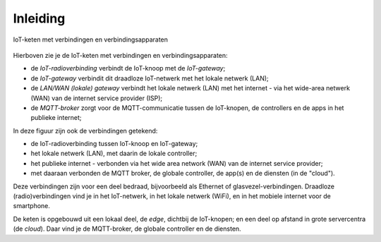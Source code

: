 Inleiding
---------

.. figure:: IoT-chain-communication.png
    :width: 800px
    :align: center

    IoT-keten met verbindingen en verbindingsapparaten

Hierboven zie je de IoT-keten met verbindingen en verbindingsapparaten:

* de *IoT-radioverbinding* verbindt de IoT-knoop met de *IoT-gateway*;
* de *IoT-gateway* verbindit dit draadloze IoT-netwerk met het lokale netwerk (LAN);
* de *LAN/WAN (lokale) gateway* verbindt het lokale netwerk (LAN) met het internet
  - via het wide-area netwerk (WAN) van de internet service provider (ISP);
* de *MQTT-broker* zorgt voor de MQTT-communicatie tussen de IoT-knopen,
  de controllers en de apps in het publieke internet;

In deze figuur zijn ook de verbindingen getekend:

* de IoT-radioverbinding tussen IoT-knoop en IoT-gateway;
* het lokale netwerk (LAN), met daarin de lokale controller;
* het publieke internet - verbonden via het wide area network (WAN) van de internet service provider;
* met daaraan verbonden de MQTT broker, de globale controller, de app(s) en de diensten (in de "cloud").

Deze verbindingen zijn voor een deel bedraad, bijvoorbeeld als Ethernet of glasvezel-verbindingen.
Draadloze (radio)verbindingen vind je in het IoT-netwerk,
in het lokale netwerk (WiFi), en in het mobiele internet voor de smartphone.

De keten is opgebouwd uit een lokaal deel, de *edge*, dichtbij de IoT-knopen;
en een deel op afstand in grote servercentra (de *cloud*).
Daar vind je de MQTT-broker, de globale controller en de diensten.
